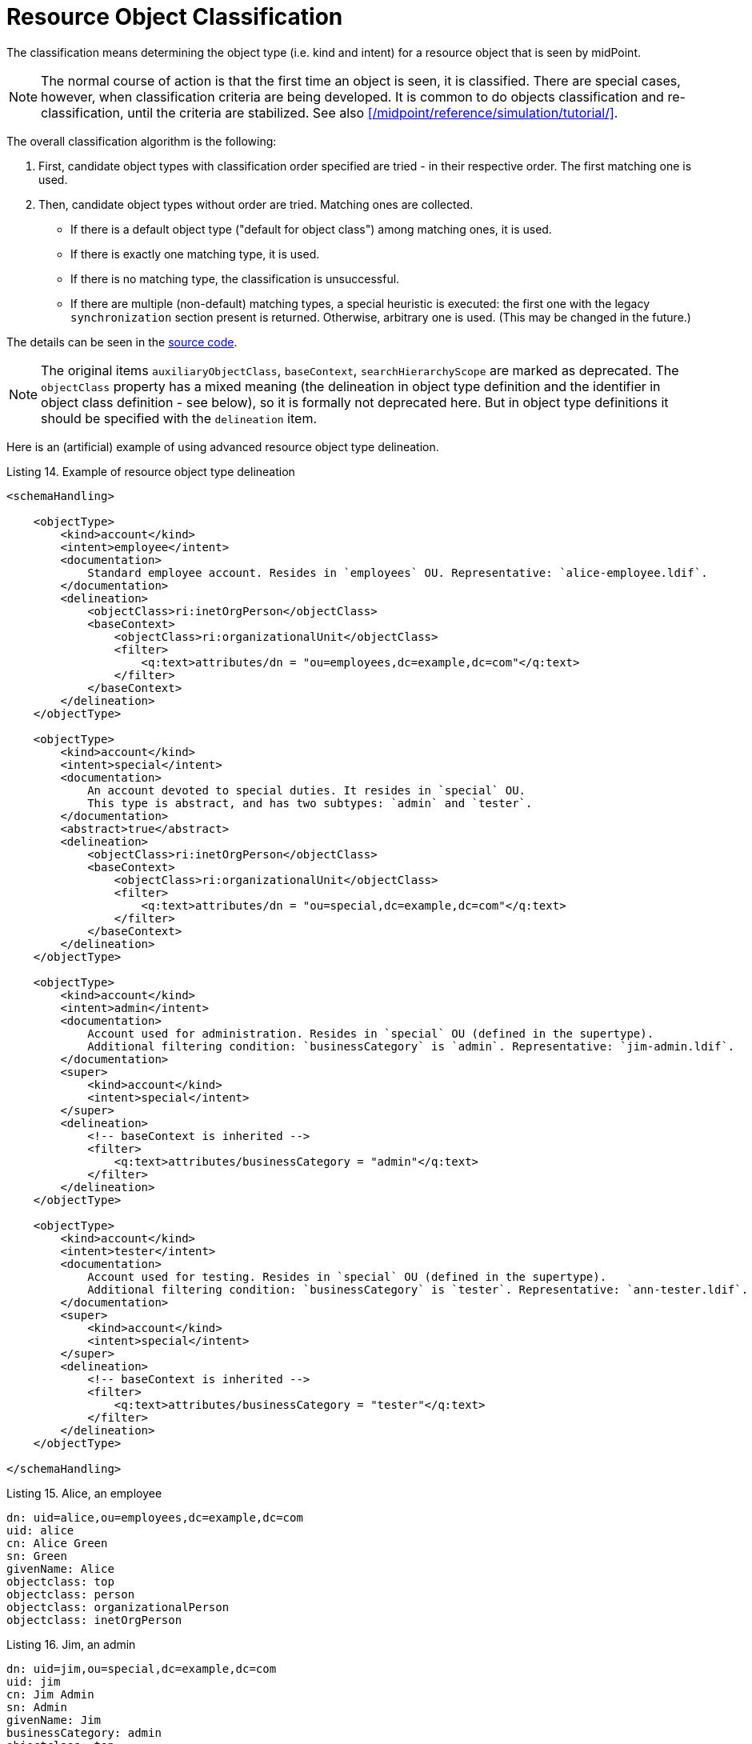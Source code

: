 = Resource Object Classification

The classification means determining the object type (i.e. kind and intent) for a resource object that is seen by midPoint.

NOTE: The normal course of action is that the first time an object is seen, it is classified.
There are special cases, however, when classification criteria are being developed.
It is common to do objects classification and re-classification, until the criteria are stabilized.
See also xref:/midpoint/reference/simulation/tutorial/[].

The overall classification algorithm is the following:

. First, candidate object types with classification order specified are tried - in their respective order.
The first matching one is used.

. Then, candidate object types without order are tried.
Matching ones are collected.

- If there is a default object type ("default for object class") among matching ones, it is used.
- If there is exactly one matching type, it is used.
- If there is no matching type, the classification is unsuccessful.
- If there are multiple (non-default) matching types, a special heuristic is executed:
the first one with the legacy `synchronization` section present is returned.
Otherwise, arbitrary one is used.
(This may be changed in the future.)

The details can be seen in the link:https://github.com/Evolveum/midpoint/blob/4c96aac35f54cfd656f14ef574d753fbce73f7bf/provisioning/provisioning-impl/src/main/java/com/evolveum/midpoint/provisioning/impl/shadows/classification/ResourceObjectClassifier.java[source code].

NOTE: The original items `auxiliaryObjectClass`, `baseContext`, `searchHierarchyScope` are marked as deprecated.
The `objectClass` property has a mixed meaning (the delineation in object type definition and the identifier in object class definition - see below), so it is formally not deprecated here.
But in object type definitions it should be specified with the `delineation` item.

Here is an (artificial) example of using advanced resource object type delineation.

.Listing 14. Example of resource object type delineation
[source,xml]
----
<schemaHandling>

    <objectType>
        <kind>account</kind>
        <intent>employee</intent>
        <documentation>
            Standard employee account. Resides in `employees` OU. Representative: `alice-employee.ldif`.
        </documentation>
        <delineation>
            <objectClass>ri:inetOrgPerson</objectClass>
            <baseContext>
                <objectClass>ri:organizationalUnit</objectClass>
                <filter>
                    <q:text>attributes/dn = "ou=employees,dc=example,dc=com"</q:text>
                </filter>
            </baseContext>
        </delineation>
    </objectType>

    <objectType>
        <kind>account</kind>
        <intent>special</intent>
        <documentation>
            An account devoted to special duties. It resides in `special` OU.
            This type is abstract, and has two subtypes: `admin` and `tester`.
        </documentation>
        <abstract>true</abstract>
        <delineation>
            <objectClass>ri:inetOrgPerson</objectClass>
            <baseContext>
                <objectClass>ri:organizationalUnit</objectClass>
                <filter>
                    <q:text>attributes/dn = "ou=special,dc=example,dc=com"</q:text>
                </filter>
            </baseContext>
        </delineation>
    </objectType>

    <objectType>
        <kind>account</kind>
        <intent>admin</intent>
        <documentation>
            Account used for administration. Resides in `special` OU (defined in the supertype).
            Additional filtering condition: `businessCategory` is `admin`. Representative: `jim-admin.ldif`.
        </documentation>
        <super>
            <kind>account</kind>
            <intent>special</intent>
        </super>
        <delineation>
            <!-- baseContext is inherited -->
            <filter>
                <q:text>attributes/businessCategory = "admin"</q:text>
            </filter>
        </delineation>
    </objectType>

    <objectType>
        <kind>account</kind>
        <intent>tester</intent>
        <documentation>
            Account used for testing. Resides in `special` OU (defined in the supertype).
            Additional filtering condition: `businessCategory` is `tester`. Representative: `ann-tester.ldif`.
        </documentation>
        <super>
            <kind>account</kind>
            <intent>special</intent>
        </super>
        <delineation>
            <!-- baseContext is inherited -->
            <filter>
                <q:text>attributes/businessCategory = "tester"</q:text>
            </filter>
        </delineation>
    </objectType>

</schemaHandling>
----

.Listing 15. Alice, an employee
[source]
----
dn: uid=alice,ou=employees,dc=example,dc=com
uid: alice
cn: Alice Green
sn: Green
givenName: Alice
objectclass: top
objectclass: person
objectclass: organizationalPerson
objectclass: inetOrgPerson
----

.Listing 16. Jim, an admin
[source]
----
dn: uid=jim,ou=special,dc=example,dc=com
uid: jim
cn: Jim Admin
sn: Admin
givenName: Jim
businessCategory: admin
objectclass: top
objectclass: person
objectclass: organizationalPerson
objectclass: inetOrgPerson
----

.Listing 17. Ann, a tester
[source]
----
dn: uid=ann,ou=special,dc=example,dc=com
uid: ann
cn: Ann the Tester
sn: Tester
givenName: Ann
businessCategory: tester
objectclass: top
objectclass: person
objectclass: organizationalPerson
objectclass: inetOrgPerson
----
